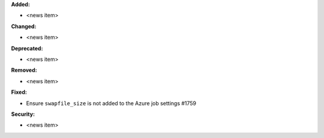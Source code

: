 **Added:**

* <news item>

**Changed:**

* <news item>

**Deprecated:**

* <news item>

**Removed:**

* <news item>

**Fixed:**

* Ensure ``swapfile_size`` is not added to the Azure job settings #1759

**Security:**

* <news item>
